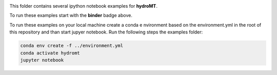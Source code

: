 .. image:: https://mybinder.org/badge_logo.svg
    :target: https://mybinder.org/v2/gh/Deltares/hydromt/main?urlpath=lab/tree/examples

This folder contains several ipython notebook examples for **hydroMT**. 

To run these examples start with the **binder** badge above.

To run these examples on your local machine create a conda e nvironment based on the 
environment.yml in the root of this repository and than start jupyer notebook. 
Run the following steps the examples folder:

.. code-block:: console

  conda env create -f ../environment.yml
  conda activate hydromt
  jupyter notebook